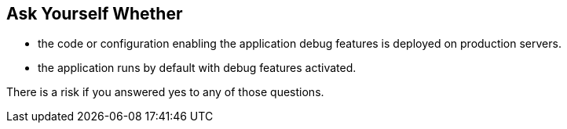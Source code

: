 == Ask Yourself Whether

* the code or configuration enabling the application debug features is deployed on production servers.
* the application runs by default with debug features activated.

There is a risk if you answered yes to any of those questions.
